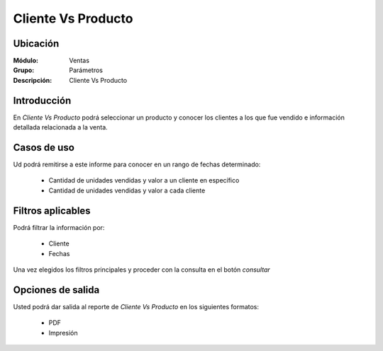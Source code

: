 ===================
Cliente Vs Producto
===================

Ubicación
---------

:Módulo:
 Ventas

:Grupo:
 Parámetros

:Descripción:
  Cliente Vs Producto


Introducción
------------

En *Cliente Vs Producto* podrá seleccionar un producto y conocer los clientes a los que fue vendido e información detallada relacionada a la venta.

 .. figure:: images/10.png
 	   :align: center


Casos de uso
------------

Ud podrá remitirse a este informe para conocer en un rango de fechas determinado:

	- Cantidad de unidades vendidas y valor a un cliente en específico
	- Cantidad de unidades vendidas y valor a cada cliente 



Filtros aplicables
------------------
Podrá filtrar la información por:

	- Cliente
	- Fechas


Una vez elegidos los filtros principales y proceder con la consulta en el botón |btn_ok.bmp| *consultar* 

Opciones de salida
------------------
Usted podrá dar salida al reporte de *Cliente Vs Producto* en los siguientes formatos:

	- |pdf_logo.gif| PDF 
	- |printer_q.bmp| Impresión



.. |pdf_logo.gif| image:: /_images/generales/pdf_logo.gif
.. |excel.bmp| image:: /_images/generales/excel.bmp
.. |codbar.png| image:: /_images/generales/codbar.png
.. |printer_q.bmp| image:: /_images/generales/printer_q.bmp
.. |calendaricon.gif| image:: /_images/generales/calendaricon.gif
.. |gear.bmp| image:: /_images/generales/gear.bmp
.. |openfolder.bmp| image:: /_images/generales/openfold.bmp
.. |library_listview.bmp| image:: /_images/generales/library_listview.png
.. |plus.bmp| image:: /_images/generales/plus.bmp
.. |wzedit.bmp| image:: /_images/generales/wzedit.bmp
.. |buscar.bmp| image:: /_images/generales/buscar.bmp
.. |delete.bmp| image:: /_images/generales/delete.bmp
.. |btn_ok.bmp| image:: /_images/generales/btn_ok.bmp
.. |refresh.bmp| image:: /_images/generales/refresh.bmp
.. |descartar.bmp| image:: /_images/generales/descartar.bmp
.. |save.bmp| image:: /_images/generales/save.bmp
.. |wznew.bmp| image:: /_images/generales/wznew.bmp